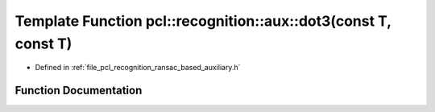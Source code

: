.. _exhale_function_ransac__based_2auxiliary_8h_1a23d39e49752d91f2f9cc9bc8319f657d:

Template Function pcl::recognition::aux::dot3(const T, const T)
===============================================================

- Defined in :ref:`file_pcl_recognition_ransac_based_auxiliary.h`


Function Documentation
----------------------


.. doxygenfunction:: pcl::recognition::aux::dot3(const T, const T)
